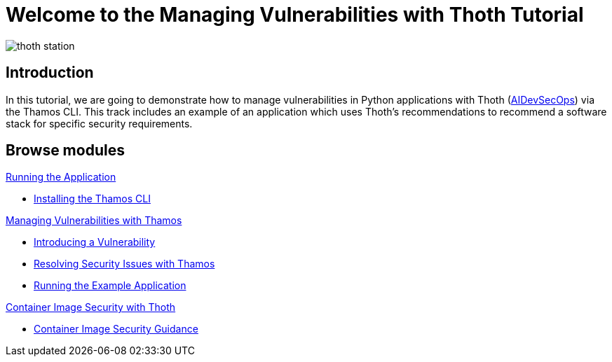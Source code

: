 = Welcome to the Managing Vulnerabilities with Thoth Tutorial
:page-layout: home
:!sectids:

image::thoth-station.png[]

[.text-center.strong]
== Introduction

In this tutorial, we are going to demonstrate how to manage vulnerabilities in Python applications with Thoth (https://www.redhat.com/en/topics/devops/what-is-devsecops[AIDevSecOps]) via the Thamos CLI.
This track includes an example of an application which uses Thoth's recommendations to recommend a software stack for specific security requirements.

[.tiles.browse]
== Browse modules

[.tile]
.xref:01-run-application.adoc[Running the Application]
* xref:01-run-application.adoc#installation[Installing the Thamos CLI]

[.tile]
.xref:02-manage-vulnerabilities.adoc[Managing Vulnerabilities with Thamos]
* xref:02-manage-vulnerabilities.adoc#introduce-vulnerability[Introducing a Vulnerability]
* xref:02-manage-vulnerabilities.adoc#thamos-resolution[Resolving Security Issues with Thamos]
* xref:02-manage-vulnerabilities.adoc#run-application[Running the Example Application]

[.tile]
.xref:03-container-image-security.adoc[Container Image Security with Thoth]
* xref:03-container-image-security.adoc#image-guidance[Container Image Security Guidance]
